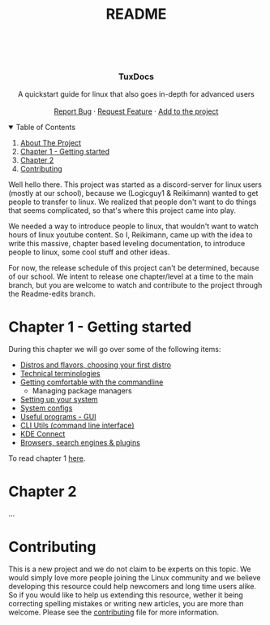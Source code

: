 #+title: README
# #+OPTIONS: 

#+begin_html

  <p align="center">
  <img src=https://img.shields.io/github/stars/Reikimann/TuxDocs?style=for-the-badge&logo=appveyor&color=blue/>
  <img src=https://img.shields.io/github/forks/Reikimann/TuxDocs?style=for-the-badge&logo=appveyor&color=blue/>
  <img src=https://img.shields.io/github/issues/Reikimann/TuxDocs?style=for-the-badge&logo=appveyor&color=informational/>
  <img src=https://img.shields.io/github/issues-pr/Reikimann/TuxDocs?style=for-the-badge&logo=appveyor&color=informational/>
  </p>
  <br />
  <p align="center">
      <img src="assets/logo.png" alt="Logo" width="150" height="150">

  <h3 align="center">TuxDocs</h3>

    <p align="center">
      A quickstart guide for linux that also goes in-depth for advanced users  
      <br />
      <br />
      <a href="https://github.com/Reikimann/TuxDocs/issues">Report Bug</a>
      ·
      <a href="https://github.com/Reikimann/TuxDocs/issues">Request Feature</a>
      ·
      <a href="https://github.com/Reikimann/TuxDocs/pulls">Add to the project</a>
    </p>
  </p>

  <details open="open">
    <summary>Table of Contents</summary>
    <ol>
      <li>
        <a href="#about-the-project">About The Project</a>
      </li>
      <li>
        <a href="#chapter-1---getting-started">Chapter 1 - Getting started</a>
      <li>
        <a href="#chapter-2">Chapter 2</a>
      </li>
      <li>
        <a href="#contributing">Contributing</a>
      </li>
    </ol>
  </details>

#+end_html

Well hello there. This project was started as a discord-server for linux users (mostly at our school), because we (Logicguy1 & Reikimann) wanted to get people to transfer to linux. We realized that people don't want to do things that seems complicated, so that's where this project came into play.

We needed a way to introduce people to linux, that wouldn't want to watch hours of linux youtube content. So I, Reikimann, came up with the idea to write this massive, chapter based leveling documentation, to introduce people to linux, some cool stuff and other ideas.

For now, the release schedule of this project can't be determined, because of our school. We intent to release one chapter/level at a time to the main branch, but you are welcome to watch and contribute to the project through the Readme-edits branch.

* Chapter 1 - Getting started

During this chapter we will go over some of the following items:

- [[./Chapter_1/distros.md][Distros and flavors, choosing your first distro]]
- [[./Chapter_1/technical_terminologies.md][Technical terminologies]]
- [[./Chapter_1/getting_comfortable.md][Getting comfortable with the commandline]]
  - Managing package managers
- [[./Chapter_1/setting_up.md][Setting up your system]]
- [[./Chapter_1/system_configs.md][System configs]]
- [[./Chapter_1/GUI_programs.md][Useful programs - GUI]]
- [[./Chapter_1/CLI_programs.md][CLI Utils (command line interface)]]
- [[./Chapter_1/KDE_connect.md][KDE Connect]]
- [[./Chapter_1/browsers.md][Browsers, search engines & plugins]]

To read chapter 1 [[./Chapter_1/README.md][here]].

* Chapter 2

...

* Contributing

This is a new project and we do not claim to be experts on this topic. We would simply love more people joining the Linux community and we believe developing this resource could help newcomers and long time users alike. So if you would like to help us extending this resource, wether it being correcting spelling mistakes or writing new articles, you are more than welcome. Please see the [[./CONTRIBUTING.md][contributing]] file for more information.
